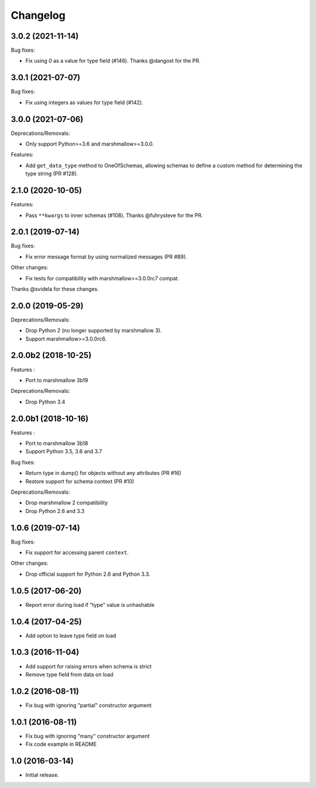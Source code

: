 Changelog
---------

3.0.2 (2021-11-14)
++++++++++++++++++

Bug fixes:

- Fix using `0` as a value for type field (#146).
  Thanks @dangost for the PR.

3.0.1 (2021-07-07)
++++++++++++++++++

Bug fixes:

- Fix using integers as values for type field (#142).

3.0.0 (2021-07-06)
++++++++++++++++++

Deprecations/Removals:

- Only support Python>=3.6 and marshmallow>=3.0.0.

Features:

- Add ``get_data_type`` method to OneOfSchemas, allowing schemas to define
  a custom method for determining the type string (PR #128).

2.1.0 (2020-10-05)
++++++++++++++++++

Features:

- Pass ``**kwargs`` to inner schemas (#108).
  Thanks @fuhrysteve for the PR.

2.0.1 (2019-07-14)
++++++++++++++++++

Bug fixes:

- Fix error message format by using normalized messages (PR #89).

Other changes:

- Fix tests for compatibility with marshmallow>=3.0.0rc7 compat.


Thanks @svidela for these changes.

2.0.0 (2019-05-29)
++++++++++++++++++

Deprecations/Removals:

- Drop Python 2 (no longer supported by marshmallow 3).
- Support marshmallow>=3.0.0rc6.

2.0.0b2 (2018-10-25)
++++++++++++++++++++

Features :

- Port to marshmallow 3b19

Deprecations/Removals:

- Drop Python 3.4

2.0.0b1 (2018-10-16)
++++++++++++++++++++

Features :

- Port to marshmallow 3b18
- Support Python 3.5, 3.6 and 3.7

Bug fixes:

- Return type in dump() for objects without any attributes (PR #16)
- Restore support for schema context (PR #10)

Deprecations/Removals:

- Drop marshmallow 2 compatibility
- Drop Python 2.6 and 3.3

1.0.6 (2019-07-14)
++++++++++++++++++

Bug fixes:

* Fix support for accessing parent ``context``.

Other changes:

* Drop official support for Python 2.6 and Python 3.3.

1.0.5 (2017-06-20)
++++++++++++++++++

- Report error during load if "type" value is unhashable

1.0.4 (2017-04-25)
++++++++++++++++++

- Add option to leave type field on load

1.0.3 (2016-11-04)
++++++++++++++++++

- Add support for raising errors when schema is strict
- Remove type field from data on load

1.0.2 (2016-08-11)
++++++++++++++++++

- Fix bug with ignoring "partial" constructor argument

1.0.1 (2016-08-11)
++++++++++++++++++

- Fix bug with ignoring "many" constructor argument
- Fix code example in README

1.0 (2016-03-14)
++++++++++++++++

- Initial release.
